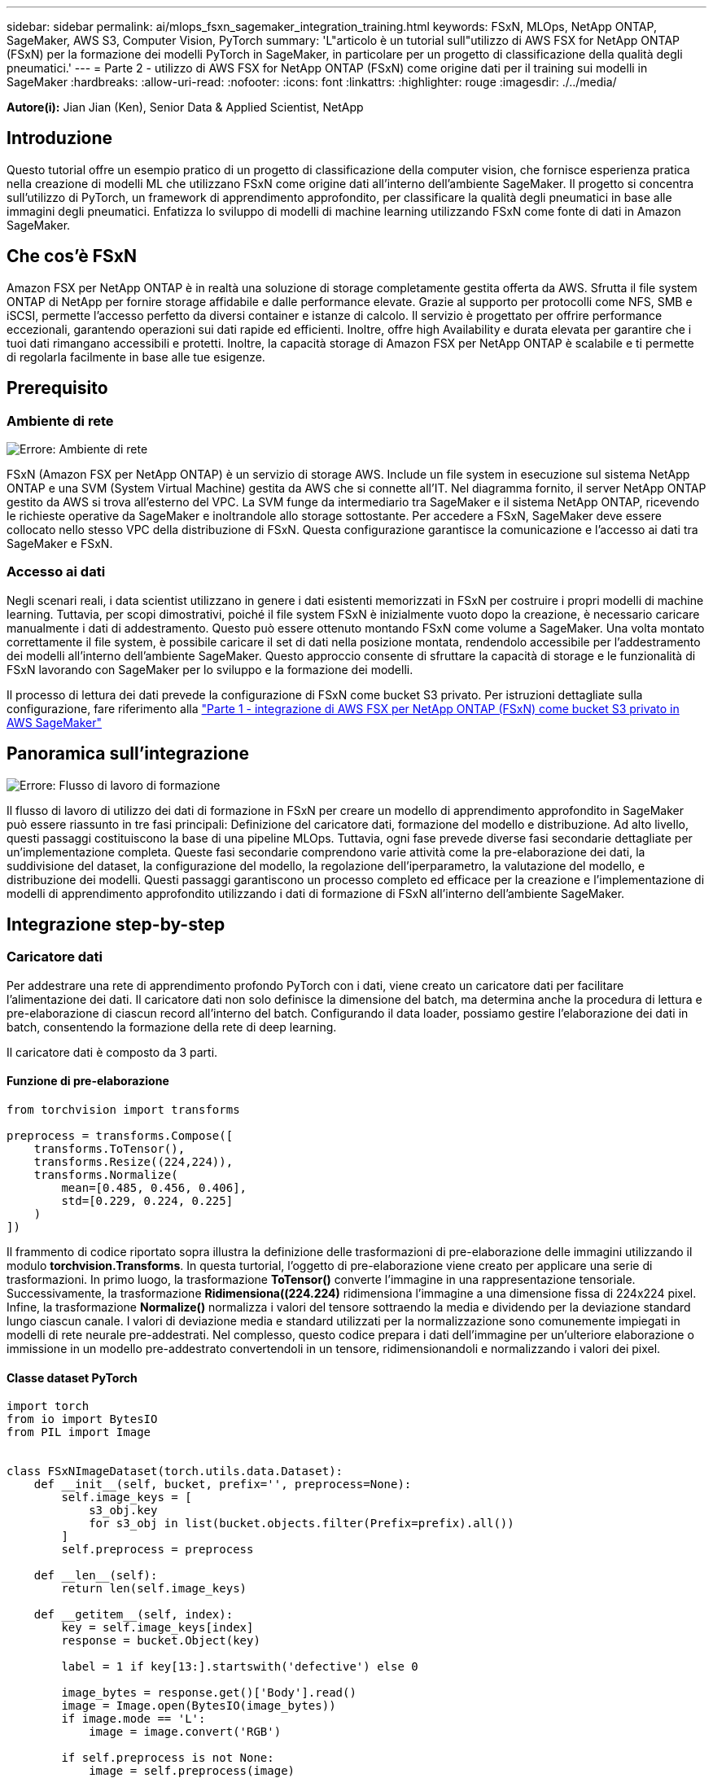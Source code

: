 ---
sidebar: sidebar 
permalink: ai/mlops_fsxn_sagemaker_integration_training.html 
keywords: FSxN, MLOps, NetApp ONTAP, SageMaker, AWS S3, Computer Vision, PyTorch 
summary: 'L"articolo è un tutorial sull"utilizzo di AWS FSX for NetApp ONTAP (FSxN) per la formazione dei modelli PyTorch in SageMaker, in particolare per un progetto di classificazione della qualità degli pneumatici.' 
---
= Parte 2 - utilizzo di AWS FSX for NetApp ONTAP (FSxN) come origine dati per il training sui modelli in SageMaker
:hardbreaks:
:allow-uri-read: 
:nofooter: 
:icons: font
:linkattrs: 
:highlighter: rouge
:imagesdir: ./../media/


[role="lead"]
*Autore(i):*
Jian Jian (Ken), Senior Data & Applied Scientist, NetApp



== Introduzione

Questo tutorial offre un esempio pratico di un progetto di classificazione della computer vision, che fornisce esperienza pratica nella creazione di modelli ML che utilizzano FSxN come origine dati all'interno dell'ambiente SageMaker. Il progetto si concentra sull'utilizzo di PyTorch, un framework di apprendimento approfondito, per classificare la qualità degli pneumatici in base alle immagini degli pneumatici. Enfatizza lo sviluppo di modelli di machine learning utilizzando FSxN come fonte di dati in Amazon SageMaker.



== Che cos'è FSxN

Amazon FSX per NetApp ONTAP è in realtà una soluzione di storage completamente gestita offerta da AWS. Sfrutta il file system ONTAP di NetApp per fornire storage affidabile e dalle performance elevate. Grazie al supporto per protocolli come NFS, SMB e iSCSI, permette l'accesso perfetto da diversi container e istanze di calcolo. Il servizio è progettato per offrire performance eccezionali, garantendo operazioni sui dati rapide ed efficienti. Inoltre, offre high Availability e durata elevata per garantire che i tuoi dati rimangano accessibili e protetti. Inoltre, la capacità storage di Amazon FSX per NetApp ONTAP è scalabile e ti permette di regolarla facilmente in base alle tue esigenze.



== Prerequisito



=== Ambiente di rete

image:mlops_fsxn_sagemaker_integration_training_0.png["Errore: Ambiente di rete"]

FSxN (Amazon FSX per NetApp ONTAP) è un servizio di storage AWS. Include un file system in esecuzione sul sistema NetApp ONTAP e una SVM (System Virtual Machine) gestita da AWS che si connette all'IT. Nel diagramma fornito, il server NetApp ONTAP gestito da AWS si trova all'esterno del VPC. La SVM funge da intermediario tra SageMaker e il sistema NetApp ONTAP, ricevendo le richieste operative da SageMaker e inoltrandole allo storage sottostante. Per accedere a FSxN, SageMaker deve essere collocato nello stesso VPC della distribuzione di FSxN. Questa configurazione garantisce la comunicazione e l'accesso ai dati tra SageMaker e FSxN.



=== Accesso ai dati

Negli scenari reali, i data scientist utilizzano in genere i dati esistenti memorizzati in FSxN per costruire i propri modelli di machine learning. Tuttavia, per scopi dimostrativi, poiché il file system FSxN è inizialmente vuoto dopo la creazione, è necessario caricare manualmente i dati di addestramento. Questo può essere ottenuto montando FSxN come volume a SageMaker. Una volta montato correttamente il file system, è possibile caricare il set di dati nella posizione montata, rendendolo accessibile per l'addestramento dei modelli all'interno dell'ambiente SageMaker. Questo approccio consente di sfruttare la capacità di storage e le funzionalità di FSxN lavorando con SageMaker per lo sviluppo e la formazione dei modelli.

Il processo di lettura dei dati prevede la configurazione di FSxN come bucket S3 privato. Per istruzioni dettagliate sulla configurazione, fare riferimento alla link:./mlops_fsxn_s3_integration.html["Parte 1 - integrazione di AWS FSX per NetApp ONTAP (FSxN) come bucket S3 privato in AWS SageMaker"]



== Panoramica sull'integrazione

image:mlops_fsxn_sagemaker_integration_training_1.png["Errore: Flusso di lavoro di formazione"]

Il flusso di lavoro di utilizzo dei dati di formazione in FSxN per creare un modello di apprendimento approfondito in SageMaker può essere riassunto in tre fasi principali: Definizione del caricatore dati, formazione del modello e distribuzione. Ad alto livello, questi passaggi costituiscono la base di una pipeline MLOps. Tuttavia, ogni fase prevede diverse fasi secondarie dettagliate per un'implementazione completa. Queste fasi secondarie comprendono varie attività come la pre-elaborazione dei dati, la suddivisione del dataset, la configurazione del modello, la regolazione dell'iperparametro, la valutazione del modello, e distribuzione dei modelli. Questi passaggi garantiscono un processo completo ed efficace per la creazione e l'implementazione di modelli di apprendimento approfondito utilizzando i dati di formazione di FSxN all'interno dell'ambiente SageMaker.



== Integrazione step-by-step



=== Caricatore dati

Per addestrare una rete di apprendimento profondo PyTorch con i dati, viene creato un caricatore dati per facilitare l'alimentazione dei dati. Il caricatore dati non solo definisce la dimensione del batch, ma determina anche la procedura di lettura e pre-elaborazione di ciascun record all'interno del batch. Configurando il data loader, possiamo gestire l'elaborazione dei dati in batch, consentendo la formazione della rete di deep learning.

Il caricatore dati è composto da 3 parti.



==== Funzione di pre-elaborazione

[source, python]
----
from torchvision import transforms

preprocess = transforms.Compose([
    transforms.ToTensor(),
    transforms.Resize((224,224)),
    transforms.Normalize(
        mean=[0.485, 0.456, 0.406],
        std=[0.229, 0.224, 0.225]
    )
])
----
Il frammento di codice riportato sopra illustra la definizione delle trasformazioni di pre-elaborazione delle immagini utilizzando il modulo *torchvision.Transforms*. In questa turtorial, l'oggetto di pre-elaborazione viene creato per applicare una serie di trasformazioni. In primo luogo, la trasformazione *ToTensor()* converte l'immagine in una rappresentazione tensoriale. Successivamente, la trasformazione *Ridimensiona((224.224)* ridimensiona l'immagine a una dimensione fissa di 224x224 pixel. Infine, la trasformazione *Normalize()* normalizza i valori del tensore sottraendo la media e dividendo per la deviazione standard lungo ciascun canale. I valori di deviazione media e standard utilizzati per la normalizzazione sono comunemente impiegati in modelli di rete neurale pre-addestrati. Nel complesso, questo codice prepara i dati dell'immagine per un'ulteriore elaborazione o immissione in un modello pre-addestrato convertendoli in un tensore, ridimensionandoli e normalizzando i valori dei pixel.



==== Classe dataset PyTorch

[source, python]
----
import torch
from io import BytesIO
from PIL import Image


class FSxNImageDataset(torch.utils.data.Dataset):
    def __init__(self, bucket, prefix='', preprocess=None):
        self.image_keys = [
            s3_obj.key
            for s3_obj in list(bucket.objects.filter(Prefix=prefix).all())
        ]
        self.preprocess = preprocess

    def __len__(self):
        return len(self.image_keys)

    def __getitem__(self, index):
        key = self.image_keys[index]
        response = bucket.Object(key)

        label = 1 if key[13:].startswith('defective') else 0

        image_bytes = response.get()['Body'].read()
        image = Image.open(BytesIO(image_bytes))
        if image.mode == 'L':
            image = image.convert('RGB')

        if self.preprocess is not None:
            image = self.preprocess(image)
        return image, label
----
Questa classe fornisce funzionalità per ottenere il numero totale di record nell'insieme di dati e definisce il metodo di lettura dei dati per ogni record. All'interno della funzione *__getitem__*, il codice utilizza l'oggetto bucket boto3 S3 per recuperare i dati binari da FSxN. Lo stile del codice per accedere ai dati da FSxN è simile alla lettura dei dati da Amazon S3. La spiegazione successiva si sofferma sul processo di creazione dell'oggetto S3 privato *bucket*.



==== FSxN come repository S3 privato

[source, python]
----
seed = 77                                                   # Random seed
bucket_name = '<Your ONTAP bucket name>'                    # The bucket name in ONTAP
aws_access_key_id = '<Your ONTAP bucket key id>'            # Please get this credential from ONTAP
aws_secret_access_key = '<Your ONTAP bucket access key>'    # Please get this credential from ONTAP
fsx_endpoint_ip = '<Your FSxN IP address>'                  # Please get this IP address from FSXN
----
[source, python]
----
import boto3

# Get session info
region_name = boto3.session.Session().region_name

# Initialize Fsxn S3 bucket object
# --- Start integrating SageMaker with FSXN ---
# This is the only code change we need to incorporate SageMaker with FSXN
s3_client: boto3.client = boto3.resource(
    's3',
    region_name=region_name,
    aws_access_key_id=aws_access_key_id,
    aws_secret_access_key=aws_secret_access_key,
    use_ssl=False,
    endpoint_url=f'http://{fsx_endpoint_ip}',
    config=boto3.session.Config(
        signature_version='s3v4',
        s3={'addressing_style': 'path'}
    )
)
# s3_client = boto3.resource('s3')
bucket = s3_client.Bucket(bucket_name)
# --- End integrating SageMaker with FSXN ---
----
Per leggere i dati da FSxN in SageMaker, viene creato un gestore che punta allo storage FSxN utilizzando il protocollo S3. Ciò consente a FSxN di essere trattato come un bucket S3 privato. La configurazione del gestore include l'indicazione dell'indirizzo IP della SVM FSxN, del nome del bucket e delle credenziali necessarie. Per una spiegazione completa su come ottenere questi elementi di configurazione, fare riferimento al documento all'indirizzo link:https://docs.netapp.com/us-en/netapp-solutions/ai/mlops_fsxn_s3_integration.html["Parte 1 - integrazione di AWS FSX per NetApp ONTAP (FSxN) come bucket S3 privato in AWS SageMaker"].

Nell'esempio sopra menzionato, l'oggetto bucket viene utilizzato per creare un'istanza dell'oggetto dataset PyTorch. L'oggetto dataset verrà ulteriormente spiegato nella sezione successiva.



==== Il caricatore dati PyTorch

[source, python]
----
from torch.utils.data import DataLoader
torch.manual_seed(seed)

# 1. Hyperparameters
batch_size = 64

# 2. Preparing for the dataset
dataset = FSxNImageDataset(bucket, 'dataset/tyre', preprocess=preprocess)

train, test = torch.utils.data.random_split(dataset, [1500, 356])

data_loader = DataLoader(dataset, batch_size=batch_size, shuffle=True)
----
Nell'esempio fornito, viene specificata una dimensione batch di 64, che indica che ogni batch conterrà 64 record. Combinando la classe PyTorch *dataset*, la funzione di pre-elaborazione e la dimensione del batch di training, otteniamo il caricatore dati per la formazione. Questo caricatore dati facilita il processo di iterazione del set di dati in batch durante la fase di training.



=== Training sui modelli

[source, python]
----
from torch import nn


class TyreQualityClassifier(nn.Module):
    def __init__(self):
        super().__init__()
        self.model = nn.Sequential(
            nn.Conv2d(3,32,(3,3)),
            nn.ReLU(),
            nn.Conv2d(32,32,(3,3)),
            nn.ReLU(),
            nn.Conv2d(32,64,(3,3)),
            nn.ReLU(),
            nn.Flatten(),
            nn.Linear(64*(224-6)*(224-6),2)
        )
    def forward(self, x):
        return self.model(x)
----
[source, python]
----
import datetime

num_epochs = 2
device = torch.device('cuda' if torch.cuda.is_available() else 'cpu')

model = TyreQualityClassifier()
fn_loss = torch.nn.CrossEntropyLoss()
optimizer = torch.optim.Adam(model.parameters(), lr=1e-3)


model.to(device)
for epoch in range(num_epochs):
    for idx, (X, y) in enumerate(data_loader):
        X = X.to(device)
        y = y.to(device)

        y_hat = model(X)

        loss = fn_loss(y_hat, y)
        optimizer.zero_grad()
        loss.backward()
        optimizer.step()
        current_time = datetime.datetime.now().strftime("%Y-%m-%d %H:%M:%S")
        print(f"Current Time: {current_time} - Epoch [{epoch+1}/{num_epochs}]- Batch [{idx + 1}] - Loss: {loss}", end='\r')
----
Questo codice implementa un processo di formazione PyTorch standard. Definisce un modello di rete neurale chiamato *TyreQualityClassifier* utilizzando strati convoluzionali e uno strato lineare per classificare la qualità dei pneumatici. Il ciclo di training itera i batch di dati, calcola la perdita e aggiorna i parametri del modello utilizzando la backpropagation e l'ottimizzazione. Inoltre, stampa l'ora corrente, l'epoca, il batch e la perdita a scopo di monitoraggio.



=== Implementazione dei modelli



==== Implementazione

[source, python]
----
import io
import os
import tarfile
import sagemaker

# 1. Save the PyTorch model to memory
buffer_model = io.BytesIO()
traced_model = torch.jit.script(model)
torch.jit.save(traced_model, buffer_model)

# 2. Upload to AWS S3
sagemaker_session = sagemaker.Session()
bucket_name_default = sagemaker_session.default_bucket()
model_name = f'tyre_quality_classifier.pth'

# 2.1. Zip PyTorch model into tar.gz file
buffer_zip = io.BytesIO()
with tarfile.open(fileobj=buffer_zip, mode="w:gz") as tar:
    # Add PyTorch pt file
    file_name = os.path.basename(model_name)
    file_name_with_extension = os.path.split(file_name)[-1]
    tarinfo = tarfile.TarInfo(file_name_with_extension)
    tarinfo.size = len(buffer_model.getbuffer())
    buffer_model.seek(0)
    tar.addfile(tarinfo, buffer_model)

# 2.2. Upload the tar.gz file to S3 bucket
buffer_zip.seek(0)
boto3.resource('s3') \
    .Bucket(bucket_name_default) \
    .Object(f'pytorch/{model_name}.tar.gz') \
    .put(Body=buffer_zip.getvalue())
----
Il codice salva il modello PyTorch in *Amazon S3* perché SageMaker richiede che il modello venga memorizzato in S3 per la distribuzione. Caricando il modello su *Amazon S3*, diventa accessibile a SageMaker, consentendo la distribuzione e l'inferenza sul modello distribuito.

[source, python]
----
import time
from sagemaker.pytorch import PyTorchModel
from sagemaker.predictor import Predictor
from sagemaker.serializers import IdentitySerializer
from sagemaker.deserializers import JSONDeserializer


class TyreQualitySerializer(IdentitySerializer):
    CONTENT_TYPE = 'application/x-torch'

    def serialize(self, data):
        transformed_image = preprocess(data)
        tensor_image = torch.Tensor(transformed_image)

        serialized_data = io.BytesIO()
        torch.save(tensor_image, serialized_data)
        serialized_data.seek(0)
        serialized_data = serialized_data.read()

        return serialized_data


class TyreQualityPredictor(Predictor):
    def __init__(self, endpoint_name, sagemaker_session):
        super().__init__(
            endpoint_name,
            sagemaker_session=sagemaker_session,
            serializer=TyreQualitySerializer(),
            deserializer=JSONDeserializer(),
        )

sagemaker_model = PyTorchModel(
    model_data=f's3://{bucket_name_default}/pytorch/{model_name}.tar.gz',
    role=sagemaker.get_execution_role(),
    framework_version='2.0.1',
    py_version='py310',
    predictor_cls=TyreQualityPredictor,
    entry_point='inference.py',
    source_dir='code',
)

timestamp = int(time.time())
pytorch_endpoint_name = '{}-{}-{}'.format('tyre-quality-classifier', 'pt', timestamp)
sagemaker_predictor = sagemaker_model.deploy(
    initial_instance_count=1,
    instance_type='ml.p3.2xlarge',
    endpoint_name=pytorch_endpoint_name
)
----
Questo codice facilita la distribuzione di un modello PyTorch su SageMaker. Definisce un serializzatore personalizzato, *TyreQualitySerializer*, che preelabora e serializza i dati di input come un tensor PyTorch. La classe *TyreQualityPredictor* è un predittore personalizzato che utilizza il serializzatore definito e un *JSONDeserializer*. Il codice crea inoltre un oggetto *PyTorchModel* per specificare la posizione S3 del modello, il ruolo IAM, la versione del framework e il punto di ingresso per l'inferenza. Il codice genera un indicatore data e ora e costruisce un nome endpoint in base al modello e all'indicatore data e ora. Infine, il modello viene distribuito utilizzando il metodo Deploy, specificando il numero di istanze, il tipo di istanza e il nome dell'endpoint generato. In questo modo, il modello PyTorch può essere distribuito e accessibile per l'inferenza su SageMaker.



==== Inferenza

[source, python]
----
image_object = list(bucket.objects.filter('dataset/tyre'))[0].get()
image_bytes = image_object['Body'].read()

with Image.open(with Image.open(BytesIO(image_bytes)) as image:
    predicted_classes = sagemaker_predictor.predict(image)

    print(predicted_classes)
----
Questo è l'esempio di utilizzo dell'endpoint distribuito per l'inferenza.
